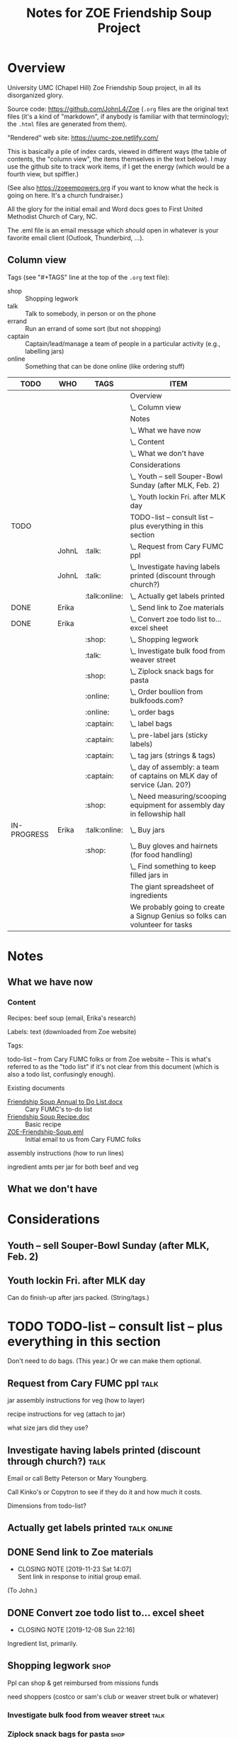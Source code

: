 # -*- org -*-
#+TITLE: Notes for ZOE Friendship Soup Project
#+COLUMNS: %12TODO %10WHO %TAGS %82ITEM

#+TAGS: shop(s) talk(t) errand(e) captain(c) online(o)

#+PROPERTY: WHO_All JohnL Erika Linda Jerry Laura

# Pandoc needs H:9; default is H:3.
# `^:nil' means raw underscores and carets are not interpreted to mean sub- and superscript.  (Use {} to force interpretation.)
#+OPTIONS: author:nil creator:t H:9 ^:{}
#+HTML_HEAD: <link rel="stylesheet" href="https://fonts.googleapis.com/css?family=IBM+Plex+Mono:400,400i,600,600i|IBM+Plex+Sans:400,400i,600,600i|IBM+Plex+Serif:400,400i,600,600i">
#+HTML_HEAD: <link rel="stylesheet" type="text/css" href="org-mode.css" />

# Generates "up" and "home" links ("." is "current directory").  Can comment one out.
#+HTML_LINK_UP: .
#+HTML_LINK_HOME: _index.html

# Use ``#+ATTR_HTML: :class lower-alpha'' on line before list to use the following class.
# See https://emacs.stackexchange.com/a/18943/17421
# 
#+HTML_HEAD: <style type="text/css">
#+HTML_HEAD:  ol.lower-alpha { list-style-type: lower-alpha; }
#+HTML_HEAD: </style>

* Overview 

  University UMC (Chapel Hill) Zoe Friendship Soup project, in all its disorganized glory.

  Source code: https://github.com/JohnL4/Zoe (=.org= files are the original text files (it's a kind of "markdown", if
  anybody is familiar with that terminology); the =.html= files are generated from them).

  "Rendered" web site: https://uumc-zoe.netlify.com/

  This is basically a pile of index cards, viewed in different ways (the table of contents, the "column view", the items
  themselves in the text below).  I may use the github site to track work items, if I get the energy (which would be a
  fourth view, but spiffier.)

  (See also https://zoeempowers.org if you want to know what the heck is going on here.  It's a church fundraiser.)

  All the glory for the initial email and Word docs goes to First United Methodist Church of Cary, NC.

  The .eml file is an email message which /should/ open in whatever is your favorite email client (Outlook, Thunderbird,
  ...).

** Column view

   Tags (see "#+TAGS" line at the top of the =.org= text file):

   - shop :: Shopping legwork
   - talk :: Talk to somebody, in person or on the phone
   - errand :: Run an errand of some sort (but not shopping)
   - captain :: Captain/lead/manage a team of people in a particular activity (e.g., labelling jars)
   - online :: Something that can be done online (like ordering stuff)

# C-c C-c in block to update or C-u C-c C-x C-u to update all such views in file from anywhere.
#+BEGIN: columnview :hlines 1 :id global :indent t
| TODO        | WHO   | TAGS          | ITEM                                                                         |
|-------------+-------+---------------+------------------------------------------------------------------------------|
|             |       |               | Overview                                                                     |
|             |       |               | \_  Column view                                                              |
|-------------+-------+---------------+------------------------------------------------------------------------------|
|             |       |               | Notes                                                                        |
|             |       |               | \_  What we have now                                                         |
|             |       |               | \_    Content                                                                |
|             |       |               | \_  What we don't have                                                       |
|-------------+-------+---------------+------------------------------------------------------------------------------|
|             |       |               | Considerations                                                               |
|             |       |               | \_  Youth -- sell Souper-Bowl Sunday (after MLK, Feb. 2)                     |
|             |       |               | \_  Youth lockin Fri. after MLK day                                          |
|-------------+-------+---------------+------------------------------------------------------------------------------|
| TODO        |       |               | TODO-list -- consult list -- plus everything in this section                 |
|             | JohnL | :talk:        | \_  Request from Cary FUMC ppl                                               |
|             | JohnL | :talk:        | \_  Investigate having labels printed (discount through church?)             |
|             |       | :talk:online: | \_  Actually get labels printed                                              |
| DONE        | Erika |               | \_  Send link to Zoe materials                                               |
| DONE        | Erika |               | \_  Convert zoe todo list to... excel sheet                                  |
|             |       | :shop:        | \_  Shopping legwork                                                         |
|             |       | :talk:        | \_    Investigate bulk food from weaver street                               |
|             |       | :shop:        | \_    Ziplock snack bags for pasta                                           |
|             |       | :online:      | \_    Order boullion from bulkfoods.com?                                     |
|             |       | :online:      | \_  order bags                                                               |
|             |       | :captain:     | \_  label bags                                                               |
|             |       | :captain:     | \_  pre-label jars (sticky labels)                                           |
|             |       | :captain:     | \_  tag jars (strings & tags)                                                |
|             |       | :captain:     | \_  day of assembly: a team of captains on MLK day of service (Jan. 20?)     |
|             |       | :shop:        | \_  Need measuring/scooping equipment for assembly day in fellowship hall    |
| IN-PROGRESS | Erika | :talk:online: | \_  Buy jars                                                                 |
|             |       | :shop:        | \_  Buy gloves and hairnets (for food handling)                              |
|             |       |               | \_  Find something to keep filled jars in                                    |
|-------------+-------+---------------+------------------------------------------------------------------------------|
|             |       |               | The giant spreadsheet of ingredients                                         |
|-------------+-------+---------------+------------------------------------------------------------------------------|
|             |       |               | We probably going to create a Signup Genius so folks can volunteer for tasks |
#+END:
* Notes
** What we have now
*** Content
    
    Recipes: beef soup (email, Erika's research)

    Labels: text (downloaded from Zoe website)

    Tags:

    todo-list -- from Cary FUMC folks or from Zoe website -- This is what's referred to as the "todo list" if it's not
    clear from this document (which is also a todo list, confusingly enough).

    Existing documents

    - [[file:Friendship%20Soup%20Annual%20to%20Do%20List.docx][Friendship Soup Annual to Do List.docx]] :: Cary FUMC's to-do list
    - [[file:Friendship%20Soup%20Recipe.doc][Friendship Soup Recipe.doc]] :: Basic recipe
    - [[file:ZOE-Friendship-Soup.eml][ZOE-Friendship-Soup.eml]] :: Initial email to us from Cary FUMC folks

    assembly instructions (how to run lines)

    ingredient amts per jar for both beef and veg

** What we don't have
* Considerations

** Youth -- sell Souper-Bowl Sunday (after MLK, Feb. 2)

** Youth lockin Fri. after MLK day

   Can do finish-up after jars packed.  (String/tags.)

* TODO TODO-list -- consult list -- plus everything in this section

  Don't need to do bags.  (This year.)  Or we can make them optional.
  
** Request from Cary FUMC ppl                                                                                  :talk:
   :PROPERTIES:
   :WHO:      JohnL
   :END:

   jar assembly instructions for veg (how to layer)
   
   recipe instructions for veg (attach to jar)

   what size jars did they use?
   
** Investigate having labels printed (discount through church?)                                                :talk:
   :PROPERTIES:
   :WHO:      JohnL
   :END:

   Email or call Betty Peterson or Mary Youngberg.

   Call Kinko's or Copytron to see if they do it and how much it costs.

   Dimensions from todo-list?

** Actually get labels printed                                                                          :talk:online:

** DONE Send link to Zoe materials   
   CLOSED: [2019-11-23 Sat 14:07]
   :PROPERTIES:
   :WHO:      Erika
   :END:

   - CLOSING NOTE [2019-11-23 Sat 14:07] \\
     Sent link in response to initial group email.
   (To John.)

** DONE Convert zoe todo list to... excel sheet
   CLOSED: [2019-12-08 Sun 22:16]
   :PROPERTIES:
   :WHO:      Erika
   :END:

   - CLOSING NOTE [2019-12-08 Sun 22:16]
   Ingredient list, primarily.

** Shopping legwork                                                                                            :shop:

   Ppl can shop & get reimbursed from missions funds

   need shoppers (costco or sam's club or weaver street bulk or whatever)

*** Investigate bulk food from weaver street                                                                   :talk:
    
*** Ziplock snack bags for pasta                                                                               :shop:

*** Order boullion from bulkfoods.com?                                                                       :online:

    Order /everything/ from there???
    
** order bags                                                                                                :online:

   Little paper bags to put jars in for gifts and carrying and whatnot.  Probably good for little presents or fanciness?
   Since we won't be doing this for Christmas this year, maybe not so important?  Would it make carrying the jars
   easier?
   
** label bags                                                                                               :captain:

   (if we get them)

   u-crew or children's bible study or sunday school classes

** pre-label jars (sticky labels)                                                                           :captain:

   u-crew or children's bible study or sunday school classes

   maybe we need someone to shepherd this through?
   
** tag jars (strings & tags)                                                                                :captain:

   More kids' activities?

** day of assembly: a team of captains on MLK day of service (Jan. 20?)                                     :captain:

   Need more than just us two, preferably.

   Replaces Rise against Hunger effort of prev. years

   Intent is to have filling stations and "walkers" to move jars from one station to the next.  So, we need a
   person/station (ingredient?) and some "walkers" (not "runners" because these are glass jars).

** Need measuring/scooping equipment for assembly day in fellowship hall                                       :shop:

   bins/bowls to hold bulk materials?

   how many?

** IN-PROGRESS Buy jars                                                                                 :talk:online:
   :PROPERTIES:
   :WHO:      Erika
   :END:
** Buy gloves and hairnets (for food handling)                                                                 :shop:
** Find something to keep filled jars in

   The filled jars will be heavier than the empty ones, so if the empty jars come in big boxes, we need to make sure
   they'll hold the weight of the filled jars.

* The giant spreadsheet of ingredients
  :PROPERTIES:
  :CUSTOM_ID: ingredients-spreadsheet
  :END:

  ...with total quantities required.

  [[file:Quantities-for-Soup.xlsx][file:Quantities-for-Soup.xlsx]]

* We probably going to create a Signup Genius so folks can volunteer for tasks

  Or something like it.  If we don't just do it more or less informally.
